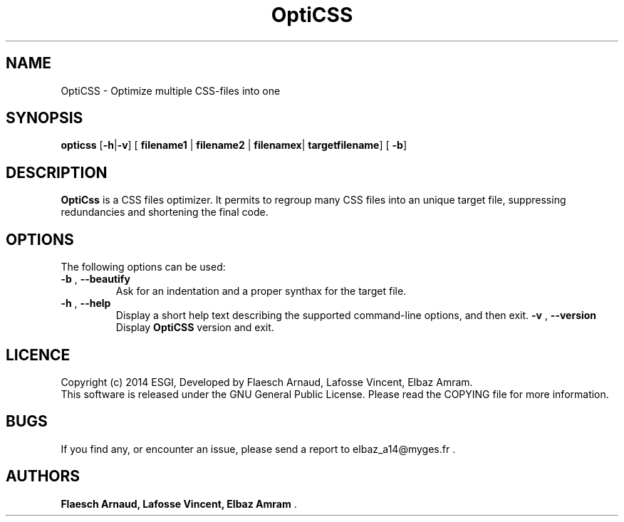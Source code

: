 
.\"
.\" This is a manpage example. 
.\" Process this file with:
.\" groff -man -Tascii coffee.1
.\"

.TH OptiCSS "November 2014" "Version 1.0" "OptiCss Manual"
.SH NAME 
OptiCSS \- Optimize multiple CSS-files into one 
.SH SYNOPSIS
.B opticss
[\fB-h\fP|\fB-v\fP]  [\fB filename1 \fP|\fB filename2 \fP|\fB filenamex\fP|\fB targetfilename\fP] [\fB -b\fP]
.SH DESCRIPTION
\fBOptiCss\fP is a CSS files optimizer. It permits to regroup many CSS files into an unique target file, suppressing redundancies and shortening the final code.  
.SH OPTIONS
The following options can be used: 
.TP
\fB-b\fP , \fB--beautify\fP 
Ask for an indentation and a proper synthax for the target file. 
.TP
\fB-h\fP , \fB--help\fP
Display a short help text describing the supported command-line options, and then exit.  
\fB-v\fP , \fB--version\fP
Display \fBOptiCSS\fP version and exit.
.SH LICENCE
Copyright (c) 2014 ESGI, Developed by Flaesch Arnaud, Lafosse Vincent, Elbaz Amram. 
.br
This software is released under the GNU General Public License. Please
read the COPYING file for more information. 
.SH BUGS
If you find any, or encounter an issue, please send a report to elbaz_a14@myges.fr .
.SH AUTHORS
\fB Flaesch Arnaud, Lafosse Vincent, Elbaz Amram \fP .
